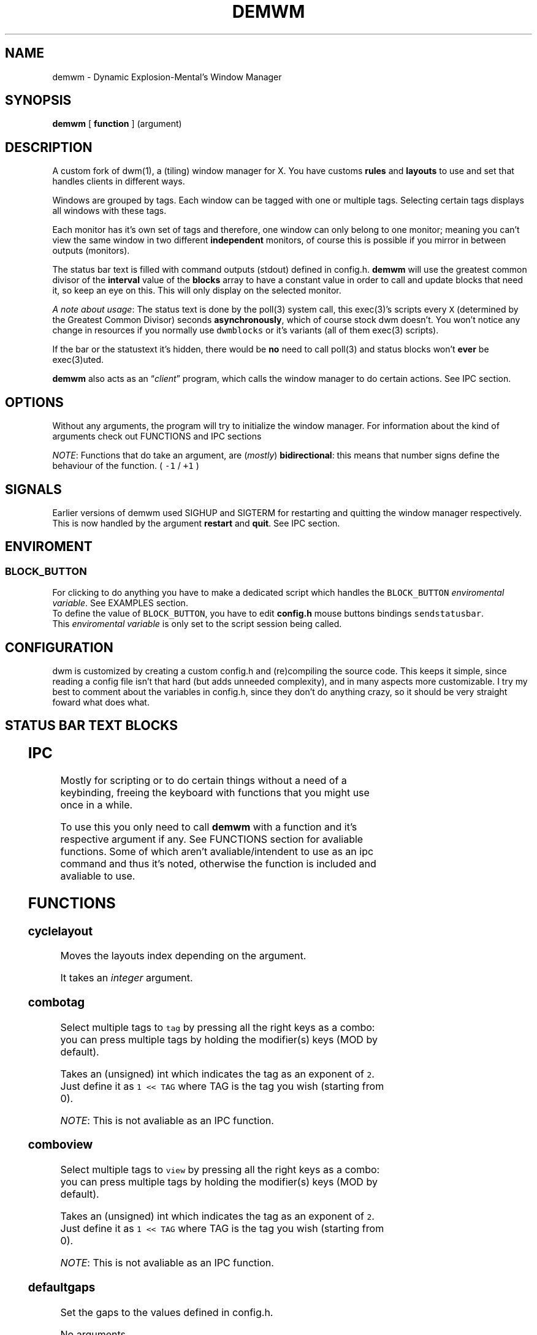 .TH DEMWM 1 demwm-VERSION
.SH "NAME"
.PP
demwm - Dynamic Explosion-Mental’s Window Manager
.SH "SYNOPSIS"
.PP
\fBdemwm\fP [ \fBfunction\fP ] (argument)
.SH "DESCRIPTION"
.PP
A custom fork of dwm(1), a (tiling) window manager for X. You have customs \fBrules\fP and \fBlayouts\fP to use and set that handles clients in different ways.


.PP
Windows are grouped by tags. Each window can be tagged with one or multiple tags. Selecting certain tags displays all windows with these tags.


.PP
Each monitor has it’s own set of tags and therefore, one window can only belong to one monitor; meaning you can’t view the same window in two different \fBindependent\fP monitors, of course this is possible if you mirror in between outputs (monitors).


.PP
The status bar text is filled with command outputs (stdout) defined in config.h. \fBdemwm\fP will use the greatest common divisor of the \fBinterval\fP value of the \fBblocks\fP array to have a constant value in order to call and update blocks that need it, so keep an eye on this. This will only display on the selected monitor.

.PP
\fIA note about usage\fP: The status text is done by the poll(3) system call, this exec(3)’s scripts every \fCX\fP (determined by the Greatest Common Divisor) seconds \fBasynchronously\fP, which of course stock dwm doesn’t. You won’t notice any change in resources if you normally use \fCdwmblocks\fP or it’s variants (all of them exec(3) scripts).


.PP
If the bar or the statustext it’s hidden, there would be \fBno\fP need to call poll(3) and status blocks won’t \fBever\fP be exec(3)uted.


.PP
\fBdemwm\fP also acts as an “\fIclient\fP” program, which calls the window manager to do certain actions. See IPC section.
.SH "OPTIONS"
.PP
Without any arguments, the program will try to initialize the window manager.
For information about the kind of arguments check out FUNCTIONS and IPC sections
.br

.PP
\fINOTE\fP: Functions that do take an argument, are (\fImostly\fP) \fBbidirectional\fP: this means that number signs define the behaviour of the function. ( \fC\-1\fP / \fC+1\fP )
.SH "SIGNALS"
.PP
Earlier versions of demwm used SIGHUP and SIGTERM for restarting and quitting the window manager respectively. This is now handled by the argument \fBrestart\fP and \fBquit\fP. See IPC section.
.SH "ENVIROMENT"
.SS "BLOCK_\d\s-2BUTTON\s+2\u"
.PP
For clicking to do anything you have to make a dedicated script which handles
the \fCBLOCK_BUTTON\fP \fIenviromental variable\fP. See EXAMPLES section.
.br
To define the value of \fCBLOCK_BUTTON\fP, you have to edit \fBconfig.h\fP mouse
buttons bindings \fCsendstatusbar\fP.
.br
This \fIenviromental variable\fP is only set to the script session being called.
.SH "CONFIGURATION"
.PP
dwm is customized by creating a custom config.h and (re)compiling the source code. This keeps it simple, since reading a config file isn’t that hard (but adds unneeded complexity), and in many aspects more customizable. I try my best to comment about the variables in config.h, since they don’t do anything crazy, so it should be very straight foward what does what.
.br
.SH "STATUS BAR TEXT BLOCKS"
.TS
 center,box;

l |l |.
\fBEntry\fP	\fBValue\fP
_
\fBscheme\fP	Select a scheme to use for the block, can be a default one
	(e.g. SchemeTitle) or you can create one by using \fCSchemeLast+X\fP
	where \fCX\fP is a number starting from 0, this number increases
	depending on how many schemes you make.
_
\fBcommand\fP	A command (e.g. \fCecho 'Hello World'\fP) which output will become
	this block text.
_
\fBinterval\fP	How many seconds have to pass before updating (running/executing)
	the command and update the output. Can be 0, which means never.
_
\fBsignal\fP	A number used to manually update the block.
	Can be 0, which won’t allow you to signal the block.
.TE
.TB ""

.SH "IPC"
.PP
Mostly for scripting or to do certain things without a need of a keybinding,
freeing the keyboard with functions that you might use once in a while.

.PP
To use this you only need to call \fBdemwm\fP with a function and it’s respective
argument if any. See FUNCTIONS section for avaliable functions. Some of which aren’t avaliable/intendent to use as an ipc command and thus it’s noted, otherwise the function is included and avaliable to use.
.SH "FUNCTIONS"
.SS "cyclelayout"
.PP
Moves the layouts index depending on the argument.
.br

.PP
It takes an \fIinteger\fP argument.
.SS "combotag"
.PP
Select multiple tags to \fCtag\fP by pressing all the right keys as a combo: you can press multiple tags by holding the modifier(s) keys (MOD by default).
.br

.PP
Takes an (unsigned) int which indicates the tag as an exponent of \fC2\fP. Just define it as \fC1 << TAG\fP where TAG is the tag you wish (starting from 0).
.br

.PP
\fINOTE\fP: This is not avaliable as an IPC function.
.SS "comboview"
.PP
Select multiple tags to \fCview\fP by pressing all the right keys as a combo: you can press multiple tags by holding the modifier(s) keys (MOD by default).
.br

.PP
Takes an (unsigned) int which indicates the tag as an exponent of \fC2\fP. Just define it as \fC1 << TAG\fP where TAG is the tag you wish (starting from 0).
.br

.PP
\fINOTE\fP: This is not avaliable as an IPC function.
.SS "defaultgaps"
.PP
Set the gaps to the values defined in config.h.
.br

.PP
No arguments.
.SS "focusmon"
.PP
Focus monitor
.br

.PP
It takes an \fIinteger\fP argument.
.SS "focusstack"
.PP
More like, ’focus client’. Focuses the next/prev client (window).
.br

.PP
Takes an \fIinteger\fP as an argument.
.SS "incnmaster"
.PP
Increase master, sutracts/adds the first stack (slave) window to the master stack (left side on default tile layout).
.br

.PP
It takes an \fIinteger\fP argument.
.SS "incrgaps"
.PP
Increases or decreses \fBinner\fP, \fBouter\fP, \fBvertical\fP and \fBhorizontal\fP gaps by the argument given.
.br

.PP
It takes an \fIinteger\fP argument.
.SS "incrigaps"
.PP
Increases or decreses the \fBinner\fP, \fBvertical\fP and \fBhorizontal\fP gaps by the argument given.
.br

.PP
It takes an \fIinteger\fP argument.
.SS "incrihgaps"
.PP
Increases or decreses the \fBinner\fP, and \fBhorizontal\fP gaps by the argument given.
.br

.PP
It takes an \fIinteger\fP argument.
.SS "incrivgaps"
.PP
Increases or decreses the \fBinner\fP and \fBvertical\fP gaps by the argument given.
.br

.PP
It takes an \fIinteger\fP argument.
.SS "incrogaps"
.PP
Increases or decreses the \fBouter\fP, \fBvertical\fP and \fBhorizontal\fP gaps by the argument given.
.br

.PP
It takes an \fIinteger\fP argument.
.SS "incrohgaps"
.PP
Increases or decreses the \fBouter\fP, and \fBhorizontal\fP gaps by the argument given.
.br

.PP
It takes an \fIinteger\fP argument.
.SS "incrovgaps"
.PP
Increases or decreses the \fBouter\fP and \fBvertical\fP gaps by the argument given.
.br

.PP
It takes an \fIinteger\fP argument.
.SS "killclient"
.PP
The name describe it, kills a window client.
.br

.PP
No arguments.
.SS "movefh\d\s-2setmfact\s+2\u"
.PP
A custom fuction of mine which reuses two functions: \fBmovefloathoriz\fP and \fBsetmfact\fP
This is just because setmfact has no effect if I have a floating window.
.br

.PP
It takes an \fIfloat\fP argument and passes it to \fCsetmfact\fP. The argument for the \fCmovefloathoriz\fP is defined in config.h as the variable \fCmovefloat\fP.
.br

.PP
\fINOTE\fP: This is not avaliable as an IPC function. Since this function is for personal use to be able to \fBreuse\fP the same keybinding.
.SS "movefloathorz"
.PP
Moves the current \fBfloating\fP windows horizontaly by the argument given.
.br

.PP
It takes an \fIinteger\fP argument.
.SS "movefloatvert"
.PP
Moves the current \fBfloating\fP windows verticaly by the argument given.
.br

.PP
It takes an \fIinteger\fP argument.
.SS "movefv\d\s-2pushstack\s+2\u"
.PP
A custom fuction of mine which reuses two functions: \fBmovefloatvert\fP and \fBpushstack\fP
This is just because \fBpushstack\fP has no effect if I have a floating window.
.br

.PP
It takes an \fIinteger\fP argument and passes it to \fCpushstack\fP. The argument for the \fCmovefloatvert\fP is defined in config.h as the variable \fCmovefloat\fP.
.br

.PP
\fINOTE\fP: This is not avaliable as an IPC function. Since this function is for personal use to be able to \fBreuse\fP the same keybinding.
.SS "pushstack"
.PP
\fIPushes\fP the current client to be the next/previous client in the stack.
.br
Note: Currently with this function the client can become the master, this is not intended since for this we have \fBzoom\fP.
.br

.PP
It takes an \fIinteger\fP argument.
.SS "quit"
.PP
Quits demwm.
.br

.PP
No arguments.
.SS "refresh"
.PP
Restarts or refreshes the current \fBdemwm\fP instance.
This keeps all clients into their tags and corresponding monitors, as well as leaves the clients in a floating state and fullscreened, in case they have that property.
This won’t keep the layouts of the tags, the state of gaps (enabled/disabled), master/slaves relations, etc. If you wish these \fIworkspace\fP like feature, checkout dusk(1).
.br

.PP
No arguments.
.SS "scratchpad\d\s-2hide\s+2\u"
.PP
Adds the current client to the \fBdynamic\fP scratchpads list, hiding it. See SCRATCHPADS section.
.br

.PP
No arguments.
.SS "scratchpad\d\s-2remove\s+2\u"
.PP
Removes the current client to the \fBdynamic\fP scratchpads list. See SCRATCHPADS section.
.br

.PP
No arguments.
.SS "scratchpad\d\s-2show\s+2\u"
.PP
Show a dynamic scratchpad from the list. If more than one window exist in the list, this functions cycles between them from first to last added. See SCRATCHPADS section.
.br

.PP
No arguments.
.SS "setmfact"
.PP
\fBSets\fP the \fBmaster\fP \fBfactor\fP area, modifies the \fCmfact\fP (master factor area) value at runtime.
.br

.PP
It takes a \fIfloat\fP argument, between \fC0.05\fP and \fC0.95\fP.
.SS "shiftboth"
.PP
\fCshiftview\fP + \fCshifttag\fP
.br

.PP
It takes an \fIinteger\fP argument.
.SS "shifttag"
.PP
\fCtag\fP the current window to the next/previous \fIN\fP tag. \fIN\fP being defined by the argument.
.br

.PP
It takes an \fIinteger\fP argument.
.SS "shifttagclients"
.PP
\fCtag\fP the current window to the next/previous \fIN\fP \fBoccupied\fP tag, a tag with at least one client. \fIN\fP being defined by the argument.
.br

.PP
It takes an \fIinteger\fP argument.
.SS "shiftview"
.PP
\fCview\fP the current window to the next/previous \fIN\fP tag. \fIN\fP being defined by the argument.
.br

.PP
It takes an \fIinteger\fP argument.
.SS "shiftviewclients"
.PP
\fCview\fP the current window to the next/previous \fIN\fP \fBoccupied\fP tag, a tag with at least one client. \fIN\fP being defined by the argument.
.br

.PP
It takes an \fIinteger\fP argument.
.SS "spawn"
.PP
A wrapper for \fIexec\fP function. This executes shell commands.
.br

.PP
It takes a \fIvoid\fP argument: an array of chars with a last element of \fBNULL\fP. The wrapper macro \fBSHCMD\fP sets \fC/bin/sh \-c\fP as the command, which allows you to do shell tricks (\fC&&\fP, \fC||\fP, \fC&\fP, etc)
.br

.PP
\fINOTE\fP: This is not avaliable as an IPC function.
.SS "swaptags"
.PP
Changes, \fIswaps,\fP the contents (windows) of the current tag with the tag defined in the argument.
.br

.PP
Takes an (unsigned) int which indicates the tag as an exponent of \fC2\fP. Just define it as \fC1 << TAG\fP where TAG is the tag you wish (starting from 0).
.br

.PP
\fINOTE\fP: If used in IPC, the above will be done automatically, e.g.: \fCdemwm tag 0\fP will \fIswap\fP windows with tag 0 (first tag) without the need of manually shifting (\fC1 << 0\fP).
.SS "tag"
.PP
“\fItag\fP” the current window to a tag. Basically like moving the windows to a ’workspace’ or a “\fIdifferent desktop\fP”, which is only a way of thinking since dwm doesn’t implements those.
.br

.PP
Takes an (unsigned) int which indicates the tag as an exponent of \fC2\fP. Just define it as \fC1 << TAG\fP where TAG is the tag you wish (starting from 0).
.br

.PP
\fINOTE\fP: If used in IPC, the above will be done automatically, e.g.: \fCdemwm tag 0\fP will put the current selected window to tag 0 (first tag) without the need of manually shifting (\fC1 << 0\fP).
.SS "tagmon"
.PP
Like \fCtag\fP but to the other monitor. Sends the window to the next monitor (display 0, 1, etc..).
.br

.PP
It takes an \fIinteger\fP argument.
.SS "togglealwaysontop"
.PP
Add or remove the \fIalwaysontop\fP state of a client. \fBAlwaysontop\fP means to be on top of all windows (including the bar), useful when combined with the sticky flag.
.br

.PP
No arguments.
.SS "togglebar"
.PP
(Un)hides the bar.
.br

.PP
No arguments.
.SS "toggletagbar"
.PP
(Un)hides the bar only for the current tag.
.br

.PP
No arguments.
.SS "togglefakefullscreen"
.PP
Add or remove the \fIfakefullscreen\fP state property of the client. \fBFakeFullScreen\fP means to have the window in a fullscreen state, in a window basis, but treat it as a normal window, in a window manager basis. This results in having fullscreened windows that can be tiled, floating, etc. and the window doesn’t necessarily occupies the hole screen.
.br

.PP
No arguments.
.SS "togglefloating"
.PP
Toggles floating behaviour on windows. This depends on the current state of the window.
.br

.PP
No arguments.
.SS "togglefullscreen"
.PP
Add or remove the \fIfullscreen\fP state property of the client.
.br

.PP
No arguments.
.SS "togglestatus"
.PP
(Un)hides the status text blocks, keeping the bar up if active.
.br

.PP
No arguments.
.SS "togglesticky"
.PP
Add or remove the \fIsticky\fP state of a client. \fBSticky\fP means that the window will be visible in all tags.
.br

.PP
No arguments.
.SS "toggletag"
.PP
Like tag but it can stack, meaning you can ’tag’ multiple tags. This is toggleable.
.br

.PP
Takes an (unsigned) int which indicates the tag as an exponent of \fC2\fP. Just define it as \fC1 << TAG\fP where TAG is the tag you wish (starting from 0).
.br

.PP
\fINOTE\fP: If used in IPC, the above will be done automatically, e.g.: \fCdemwm toggletag 1\fP will add the current selected window to tag 1 (second tag) without the need of manually shifting (\fC1 << 1\fP).
.SS "toggletopbar"
.PP
Inverse the position of the bar. If the bar is on the top, puts it on the bottom; if the bar is on the bottom, puts it on the top.
.br

.PP
No arguments.
.SS "togglevacant"
.PP
(Un)hides the vacant (empty) tags.
.br

.PP
No arguments.
.SS "toggleview"
.PP
Like view but it can stack, meaning you can ’view’ multiple tags. This is toggleable.
.br

.PP
Takes an (unsigned) int which indicates the tag as an exponent of \fC2\fP. Just define it as \fC1 << TAG\fP where TAG is the tag you wish (starting from 0).
.br

.PP
\fINOTE\fP: If used in IPC, the above will be done automatically, e.g.: \fCdemwm tag 8\fP will put the current selected window to tag 8 (ninth tag) without the need of manually shifting (\fC1 << 8\fP).
.SS "updateblock"
.PP
updates a status bar block text.
.br

.PP
It takes an (unsigned) \fIinteger\fP argument, which correspond to the signal number of the block you wish to update.
.br

.PP
\fINote for usage in config.h\fP: Since the blocks updates are asynchronous (in the background), the signaling is ’instantaneous’. Say you have a same keybinding that executes some command related to the status block, and you also define the same keybinding to update the block using this function; most likely updating the block will be faster and thus the block will not be affected by the other command (doesn’t matter as a demwm argument).
.SS "view"
.PP
View the contents of a tag, you can think of it like moving to a tag.
.br

.PP
Takes an (unsigned) int which indicates the tag as an exponent of \fC2\fP. Just define it as \fC1 << TAG\fP where TAG is the tag you wish (starting from 0).
.br

.PP
\fINOTE\fP: If used in IPC, the above will be done automatically, e.g.: \fCdemwm tag 0\fP will put the current selected window to tag 0 (first tag) without the need of manually shifting (\fC1 << 0\fP).
.SS "xrdb"
.PP
Refreshes or reloads the colors, reads their Xresource value and arranges all the monitors (which actually displays the new colors, if any).
.br

.PP
No arguments.
.SS "zoom"
.PP
Swaps between the first window on the master stack to the current window. If you are already on the first master window, it uses the second master window.
.br

.PP
No arguments.
.SS "zoomswap"
.PP
Variation of the \fCzoom\fP function that maintains the positions of the windows.
.br

.PP
No arguments.
.SH "SCRATCHPADS"
.PP
I have two patches: \fIscratchpads\fP and \fIdynamic scratchpads\fP. Both of these do different functions so they work well so here goes a bit of explanation:
.SS "dynamic scratchpads"
.PP
Any window can be added or removed as a scratchpad. You can add multiple clients to this “\fIlist\fP” of dynamic scratchpads but the catch is that to get to a certain client the binding will cycle through them (meaning more key presses).
.SS "static scratchpads"
.PP
Allows you  to \fIstore\fP a client on a tag that isn’t visible. When you call that client by pressing a keybinding you basically \fCtoggleview\fP that tag and you will see the client store. This scratchpad can be maintained (called) between multiple monitors.
.br

.PP
For this you need to define a \fCRule\fP for that client (res name or class) and add it to the tag \fCSP(X)\fP, which X represents the same index in the array of the \fCscratchpads\fP array. For simpler understanding just use the sample variables I defined which are \fCSp1\fP to \fCSp9\fP and make sure these match in between the \fCRule\fP tags, the binding and the definition of the command inside the array \fCscratchpads\fP.
.SH "EXAMPLES"
.SS "Usage of \fCspawn\fP and \fCSHCMD\fP"
.RS
.nf
\fCstatic const char *ncmpcpp[] = { "st", "-e", "ncmpcpp", NULL };
static Key keys[] = {
  /* modifier(s)      key         function        argument        */
  { MODKEY            XK_n,       spawn,      { .v = ncmpcpp }    },
  { MODKEY            XK_m,       SHCMD("st -e ncmpcpp")          },
  ...
};
\fP
.fi
.RE
.SS "Defining a \fBstatic\fP scratchpad"
.RS
.nf
\fCstatic const Rule rules[] = {
  RULE(.instance = "term", .tags = SPTAG(Sp1))
  ...
};
static const char *scratchpads[][32] = {
[Sp1] = { "st", "-n", "term", NULL }, /* terminal */
...
};
static const Key keys[] = {
  SPKEYS(MOD,    XK_s,    Sp1)
  ...
};
\fP
.fi
.RE
.SS "A script that handles clicking"
.PP
\fBNOTE\fP: Before calling \fCexit\fP it does \fCecho ''\fP; it is important to \fCecho\fP something
(even \fC''\fP) to ’\fInotify’\fP demwm that the block has changed.


.RS
.nf
\fC#!/bin/sh

# handle demwm blocks
case $BLOCK_BUTTON in
  1) notify-send "You've clicked mouse button $BLOCK_BUTTON" ;;
  2) notify-send "Right click" ;;
  3) notify-send "Middle click" ;;
  4) pamixer --allow-boost -i 1 ;; # volume up
  5) pamixer --allow-boost -d 1 ;; # volume down
  6) "$TERMINAL" -e "$EDITOR" "$0" ;; # edit the block
  7) "$TERMINAL" -e "$EDITOR" "$0" & ;; # edit the block without locking it
esac

# If nothing is playing, don't output anything
[ "$(mpc status '%state%')" = 'paused' ] && echo '' && exit

# dislpay text
echo "Playing: $(mpc current --format '[[%artist% - ]%title%]|[%file%]')"
\fP
.fi
.RE
.SS "IPC examples"
.RS
.nf
\fC$ demwm incrgaps +10
$ demwm incrgaps -10
$ demwm restart
\fP
.fi
.RE
.SS "Signaling blocks"
.RS
.nf
\fC$ demwm updateblock 8
\fP
.fi
.RE
.SS "Creating a custom scheme for a block"
.RS
.nf
\fCstatic const char *colors[][2] = {
    ...
    /* custom block schemes */
    [SchemeLast+0] = { color7,   "#222222" }, /* sb-clock */
    [SchemeLast+1] = { "ffffff", "#525252" }, /* sb-disk  */
    [SchemeLast+2] = { fg_wal,   bg_wal, }, /* sb-volume */
};

static const unsigned int alphas[][2] = {
    ...
    /* custom blocks schemes */
    [SchemeLast+0] = { Solid,  baralpha }, /* sb-clock */
    [SchemeLast+1] = { Solid,  baralpha }, /* sb-disk */
    [SchemeLast+1] = { Solid,  baralpha }, /* sb-volume */
};

static const Block blocks[] = {
    ...
    { SchemeLast+0, "sb-clock",  20,   1},
    { SchemeLast+1, "sb-disk",   9000, 2},
    { SchemeStatus, "sb-volume", 0,    8},
};
\fP
.fi
.RE
.SH "ISSUES"
.PP
Java applications which use the XToolkit/XAWT backend may draw grey windows
only. The XToolkit/XAWT backend breaks ICCCM-compliance in recent JDK 1.5 and
early JDK 1.6 versions, because it assumes a reparenting window manager.
Possible workarounds are using JDK 1.4 (which doesn’t contain the XToolkit/XAWT
backend) or setting the environment variable \fCAWT_TOOLKIT=MToolkit\fP (to use the
older Motif backend instead) or running \fCxprop \-root \-f _NET_WM_NAME 32a \-set
_NET_WM_NAME LG3D\fP or \fCwmname LG3D\fP (to pretend that a non-reparenting window
manager is running that the XToolkit/XAWT backend can recognize) or when using
OpenJDK setting the environment variable \fC_JAVA_AWT_WM_NONREPARENTING=1\fP
.SH "SEE ALSO"
.PP
dwm(1), poll(3), exec(3)
.SH "BUGS"
.PP
\fIhttps://github.com/explosion-mental/demwm\fP
.br
\fIhttps://codeberg.org/explosion-mental/demwm\fP
